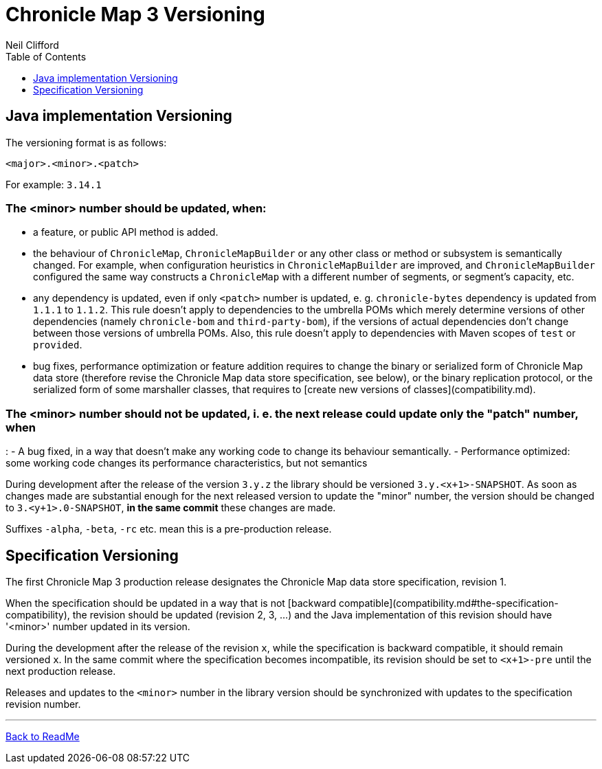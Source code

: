 = Chronicle Map 3 Versioning
Neil Clifford
:toc: macro
:toclevels: 1
:css-signature: demo
:toc-placement: macro
:icons: font

toc::[]

== Java implementation Versioning

The versioning format is as follows:

`<major>.<minor>.<patch>`

For example:
`3.14.1`


=== The <minor> number should be updated, when:

 - a feature, or public API method is added.

 - the behaviour of `ChronicleMap`, `ChronicleMapBuilder` or any other class or method or subsystem
 is semantically changed.
 For example, when configuration heuristics in `ChronicleMapBuilder` are improved, and
   `ChronicleMapBuilder` configured the same way constructs a `ChronicleMap` with a different
   number of segments, or segment's capacity, etc.

 - any dependency is updated, even if only `<patch>` number is updated, e. g. `chronicle-bytes`
 dependency is updated from `1.1.1` to `1.1.2`. This rule doesn't apply to dependencies to the umbrella POMs which merely determine versions of other dependencies (namely `chronicle-bom` and
 `third-party-bom`), if the versions of actual dependencies don't change between those versions of umbrella POMs. Also, this rule doesn't apply to dependencies with Maven scopes of `test` or `provided`.

 - bug fixes, performance optimization or feature addition requires to change the binary or
 serialized form of Chronicle Map data store (therefore revise the Chronicle Map data store
 specification, see below), or the binary replication protocol, or the serialized form of some
 marshaller classes, that requires to [create new versions of classes](compatibility.md).

=== The <minor> number should not be updated, i. e. the next release could update only the "patch" number, when
:
 - A bug fixed, in a way that doesn't make any working code to change its behaviour semantically.
 - Performance optimized: some working code changes its performance characteristics,
 but not semantics

During development after the release of the version `3.y.z` the library should be versioned
`3.y.<x+1>-SNAPSHOT`. As soon as changes made are substantial enough for the next released version
to update the "minor" number, the version should be changed to `3.<y+1>.0-SNAPSHOT`, *in the same
commit* these changes are made.

Suffixes `-alpha`, `-beta`, `-rc` etc. mean this is a pre-production release.

== Specification Versioning

The first Chronicle Map 3 production release designates the Chronicle Map data store specification, revision 1.

When the specification should be updated in a way that is not [backward compatible](compatibility.md#the-specification-compatibility), the revision should be updated (revision 2, 3, ...) and the Java implementation of this revision should have '<minor>' number updated in its
version.

During the development after the release of the revision `x`, while the specification is backward
compatible, it should remain versioned `x`. In the same commit where the specification becomes
incompatible, its revision should be set to `<x+1>-pre` until the next production release.

Releases and updates to the `<minor>` number in the library version should be synchronized with
updates to the specification revision number.


'''
<<../ReadMe.adoc#,Back to ReadMe>>

